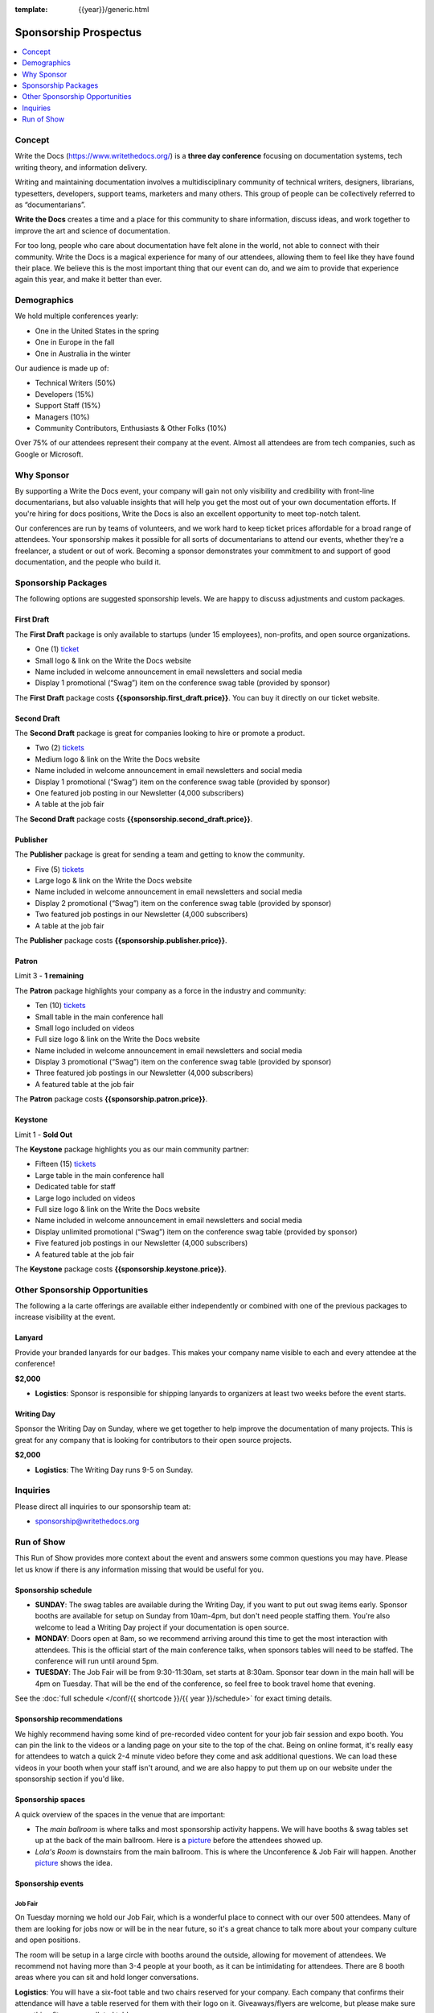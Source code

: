 :template: {{year}}/generic.html

.. role:: strike
    :class: strike

Sponsorship Prospectus
######################

.. raw:: pdf

   PageBreak

.. contents::
   :local:
   :depth: 1
   :backlinks: none

Concept
=======

Write the Docs (https://www.writethedocs.org/) is a
**three day conference** focusing on documentation systems, tech writing
theory, and information delivery.

Writing and maintaining documentation involves a multidisciplinary
community of technical writers, designers, librarians, typesetters, developers,
support teams, marketers and many others. This group of people can be
collectively referred to as “documentarians”.

**Write the Docs** creates a time and a place for this community to
share information, discuss ideas, and work together to improve the art
and science of documentation.

For too long, people who care about documentation have felt alone in the
world, not able to connect with their community. Write the Docs is a
magical experience for many of our attendees, allowing them to feel like
they have found their place. We believe this is the most
important thing that our event can do, and we aim to provide that
experience again this year, and make it better than ever.

Demographics
============

We hold multiple conferences yearly:

* One in the United States in the spring
* One in Europe in the fall
* One in Australia in the winter

Our audience is made up of:

- Technical Writers (50%)
- Developers (15%)
- Support Staff (15%)
- Managers (10%)
- Community Contributors, Enthusiasts & Other Folks (10%)

Over 75% of our attendees represent their company at the event.
Almost all attendees are from tech companies,
such as Google or Microsoft.

Why Sponsor
===========

By supporting a Write the Docs event, your company will gain not only visibility
and credibility with front-line documentarians, but also valuable
insights that will help you get the most out of your own documentation efforts.
If you're hiring for docs positions, Write the Docs is also an excellent
opportunity to meet top-notch talent.

Our conferences are run by teams of volunteers, and we work hard to keep ticket
prices affordable for a broad range of attendees. Your sponsorship makes it
possible for all sorts of documentarians to attend our events, whether they're a
freelancer, a student or out of work. Becoming a sponsor demonstrates your
commitment to and support of good documentation, and the people who build it.

.. raw:: pdf

   PageBreak

Sponsorship Packages
====================

The following options are suggested sponsorship levels. We are happy to discuss
adjustments and custom packages.

First Draft
-----------

The **First Draft** package is only available to startups (under 15 employees),
non-profits,
and open source organizations.

- One (1) ticket_
- Small logo & link on the Write the Docs website
- Name included in welcome announcement in email newsletters and social media
- Display 1 promotional (“Swag”) item on the conference swag table (provided by sponsor)

The **First Draft** package costs **{{sponsorship.first_draft.price}}**.
You can buy it directly on our ticket website.

Second Draft
------------

The **Second Draft** package is great for companies looking to hire or promote a product.

- Two (2) tickets_
- Medium logo & link on the Write the Docs website
- Name included in welcome announcement in email newsletters and social media
- Display 1 promotional (“Swag”) item on the conference swag table (provided by sponsor)
- One featured job posting in our Newsletter (4,000 subscribers)
- A table at the job fair

The **Second Draft** package costs **{{sponsorship.second_draft.price}}**.

Publisher
---------

The **Publisher** package is great for sending a team and getting to know the community.

- Five (5) tickets_
- Large logo & link on the Write the Docs website
- Name included in welcome announcement in email newsletters and social media
- Display 2 promotional (“Swag”) item on the conference swag table (provided by sponsor)
- Two featured job postings in our Newsletter (4,000 subscribers)
- A table at the job fair

The **Publisher** package costs **{{sponsorship.publisher.price}}**.

.. raw:: pdf

   PageBreak

Patron
------

Limit 3 - **1 remaining**

The **Patron** package highlights your company as a force in the industry and community:

- Ten (10) tickets_
- Small table in the main conference hall
- Small logo included on videos
- Full size logo & link on the Write the Docs website
- Name included in welcome announcement in email newsletters and social media
- Display 3 promotional (“Swag”) item on the conference swag table (provided by sponsor)
- Three featured job postings in our Newsletter (4,000 subscribers)
- A featured table at the job fair

The **Patron** package costs **{{sponsorship.patron.price}}**.

Keystone
--------

:strike:`Limit 1` - **Sold Out**

The **Keystone** package highlights you as our main community partner:

- Fifteen (15) tickets_
- Large table in the main conference hall
- Dedicated table for staff
- Large logo included on videos
- Full size logo & link on the Write the Docs website
- Name included in welcome announcement in email newsletters and social media
- Display unlimited promotional (“Swag”) item on the conference swag table (provided by sponsor)
- Five featured job postings in our Newsletter (4,000 subscribers)
- A featured table at the job fair

The **Keystone** package costs **{{sponsorship.keystone.price}}**.

.. raw:: pdf

   PageBreak

Other Sponsorship Opportunities
===============================

The following a la carte offerings are available either independently or
combined with one of the previous packages to increase visibility at the event.

Lanyard
-------

Provide your branded lanyards for our badges. This makes your company name visible to each and every attendee at the conference!

**$2,000**

- **Logistics**: Sponsor is responsible for shipping lanyards to organizers at least two weeks before the event starts.

Writing Day
-----------

Sponsor the Writing Day on Sunday, where we get together to help improve the documentation of many projects.
This is great for any company that is looking for contributors to their open source projects.

**$2,000**

- **Logistics**: The Writing Day runs 9-5 on Sunday.

.. raw:: pdf

  PageBreak

Inquiries
=========

Please direct all inquiries to our sponsorship team at:

- sponsorship@writethedocs.org

.. _ticket: https://ti.to/writethedocs/write-the-docs-{{ shortcode }}-{{ year }}/
.. _tickets: https://ti.to/writethedocs/write-the-docs-{{ shortcode }}-{{ year }}/

Run of Show
===========

This Run of Show provides more context about the event and answers some common questions you may have. 
Please let us know if there is any information missing that would be useful for you.

Sponsorship schedule
--------------------

* **SUNDAY**: The swag tables are available during the Writing Day, if you want to put out swag items early. Sponsor booths are available for setup on Sunday from 10am-4pm, but don't need people staffing them. You're also welcome to lead a Writing Day project if your documentation is open source.

* **MONDAY**: Doors open at 8am, so we recommend arriving around this time to get the most interaction with attendees. This is the official start of the main conference talks, when sponsors tables will need to be staffed. The conference will run until around 5pm.

* **TUESDAY**: The Job Fair will be from 9:30-11:30am, set starts at 8:30am. Sponsor tear down in the main hall will be 4pm on Tuesday. That will be the end of the conference, so feel free to book travel home that evening.

See the :doc:`full schedule </conf/{{ shortcode }}/{{ year }}/schedule>` for exact timing details.

Sponsorship recommendations
---------------------------

We highly recommend having some kind of pre-recorded video content for your job fair session and expo booth.
You can pin the link to the videos or a landing page on your site to the top of the chat.
Being on online format,
it's really easy for attendees to watch a quick 2-4 minute video before they come and ask additional questions.
We can load these videos in your booth when your staff isn't around,
and we are also happy to put them up on our website under the sponsorship section if you'd like.

Sponsorship spaces
------------------

A quick overview of the spaces in the venue that are important:

* The *main ballroom* is where talks and most sponsorship activity happens. We will have booths & swag tables set up at the back of the main ballroom. Here is a `picture <https://www.flickr.com/photos/writethedocs/34495135662>`__ before the attendees showed up.
* *Lola's Room* is downstairs from the main ballroom. This is where the Unconference & Job Fair will happen. Another `picture <https://www.flickr.com/photos/writethedocs/34536045142/in/album-72157683817839465/>`__ shows the idea.

Sponsorship events
------------------

Job Fair
~~~~~~~~

On Tuesday morning we hold our Job Fair,
which is a wonderful place to connect with our over 500 attendees.
Many of them are looking for jobs now or will be in the near future,
so it's a great chance to talk more about your company culture and open positions.

The room will be setup in a large circle with booths around the outside,
allowing for movement of attendees.
We recommend not having more than 3-4 people at your booth,
as it can be intimidating for attendees.
There are 8 booth areas where you can sit and hold longer conversations.

**Logistics**: You will have a six-foot table and two chairs reserved for your company. Each company that confirms their attendance will have a table reserved for them with their logo on it. Giveaways/flyers are welcome, but please make sure everything fits on your alloted table.

Sponsor booths
~~~~~~~~~~~~~~

Sponsor booths are only available for our larger sponsors due to space limitations.
You will be given a booth that is in the back of the Ballroom,
which is the primary conference venue.
Most of the attendee focus will come during breaks (10 minutes between each talk, two longer snack breaks) and at the beginning and end of the day.  

**Logistics**: Booth setup is available Sunday, but they only need to be staffed on Monday and Tuesday. Power and Wi-Fi are available.

* The *large* sponsorship booth is 12 feet
* The *small* sponsorship booth is 6 feet

Writing day
~~~~~~~~~~~

On Sunday we hold our Writing Day.
This is a place where the community gathers to get actual work done.
This generally involved companies hosting a documentation sprint on some piece of documentation that is open source and needs improvements.

If you want to participate in the Writing Day,
it helps to do a bit of work up front.
The best way to prepare is to have a set of issues that you've already picked as "easy for beginners".
Starting with these issues will make it much easier for people to start,
and feel productive.
Make sure you also have good installation instructions and other helpful beginners content as well.

**Logistics**: You can email us before the conference, and we will add your project to the website as a project that attendees can work on. You can also introduce your project to attendees at 9:30 on Sunday during the Writing Day Introduction.

How do I get the most out of my sponsorship?
--------------------------------------------

Come prepared to engage with our community, and to learn just as much as you teach. Engage with our event as attendees as well as sponsors. Send technical staff who can chat with people on the interesting things your company is doing, and get value from the vast amount of insight in the room. We do have some decision makers in the room, but soft sells will work better than hard sales in the environment we strive for.

Who is my primary contact?
--------------------------

Eric Holscher will be your primary contact, but our team is available at sponsorship@writethedocs.org. If you have a time sensitive inquiry, please email the entire team to ensure a timely response.

What happens with my "swag" items?
----------------------------------

We will have a few "swag" tables that are placed around the back of the main ballroom. This will be where sponsor and community stickers & swag will be located, so that attendees are free to pick it up. If you have a booth, you are also welcome to place swag on the booth.

How do I use my sponsorship tickets?
------------------------------------

You should have received a unique URL with a discount code for your sponsorship tickets. We are happy to send it over again, just ask!

How do I use my job postings?
-----------------------------

You can post your jobs to our `job board <https://jobs.writethedocs.org/>`_.
You will be given a discount code that will let you post them for free,
please ask us for this if you don't have it! 
They will be published in our :doc:`Newsletter </newsletter>` every month,
and displayed on our website as well.

What do I need for the job fair?
--------------------------------

The job fair will be a low key event. Every participant will have a six-foot table and two chairs, in a separate room from the primary conference. Giveaways/flyers are welcome, but please keep your setup requirements simple.

What are the table sizes? What is included?
-------------------------------------------

The small sponsorship table is a 6' table, and the large is two 6' tables. These are not standard conference expo halls, but in the main conference venue, so please don't bring anything that will need to be hung or expand more than 2 feet beyond the edge of your area. Wi-Fi & Power will be provided.

How do I ship items?
--------------------

Prior to the event, if you'd like to ship swag, we will send you the mailing address **3 weeks** prior to the event. We can't receive packages before that. Anything sent to us will be available at the venue on the day of the event.

Please ship **no more than 5 boxes**. We can't inventory large numbers of boxes before the conference.
